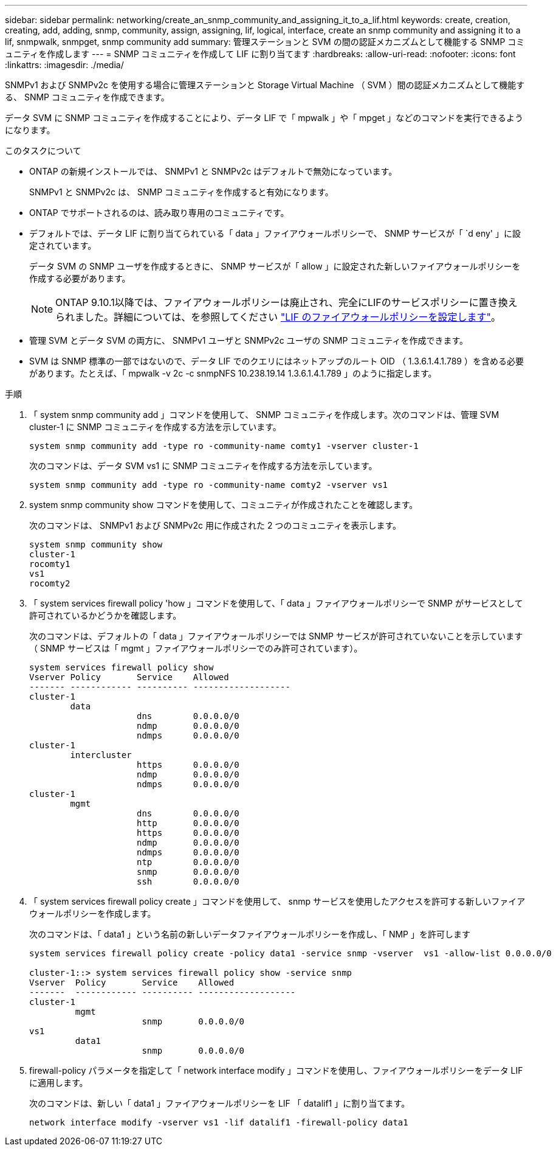 ---
sidebar: sidebar 
permalink: networking/create_an_snmp_community_and_assigning_it_to_a_lif.html 
keywords: create, creation, creating, add, adding, snmp, community, assign, assigning, lif, logical, interface, create an snmp community and assigning it to a lif, snmpwalk, snmpget, snmp community add 
summary: 管理ステーションと SVM の間の認証メカニズムとして機能する SNMP コミュニティを作成します 
---
= SNMP コミュニティを作成して LIF に割り当てます
:hardbreaks:
:allow-uri-read: 
:nofooter: 
:icons: font
:linkattrs: 
:imagesdir: ./media/


[role="lead"]
SNMPv1 および SNMPv2c を使用する場合に管理ステーションと Storage Virtual Machine （ SVM ）間の認証メカニズムとして機能する、 SNMP コミュニティを作成できます。

データ SVM に SNMP コミュニティを作成することにより、データ LIF で「 mpwalk 」や「 mpget 」などのコマンドを実行できるようになります。

.このタスクについて
* ONTAP の新規インストールでは、 SNMPv1 と SNMPv2c はデフォルトで無効になっています。
+
SNMPv1 と SNMPv2c は、 SNMP コミュニティを作成すると有効になります。

* ONTAP でサポートされるのは、読み取り専用のコミュニティです。
* デフォルトでは、データ LIF に割り当てられている「 data 」ファイアウォールポリシーで、 SNMP サービスが「 `d eny' 」に設定されています。
+
データ SVM の SNMP ユーザを作成するときに、 SNMP サービスが「 allow 」に設定された新しいファイアウォールポリシーを作成する必要があります。

+

NOTE: ONTAP 9.10.1以降では、ファイアウォールポリシーは廃止され、完全にLIFのサービスポリシーに置き換えられました。詳細については、を参照してください link:../networking/configure_firewall_policies_for_lifs.html["LIF のファイアウォールポリシーを設定します"]。

* 管理 SVM とデータ SVM の両方に、 SNMPv1 ユーザと SNMPv2c ユーザの SNMP コミュニティを作成できます。
* SVM は SNMP 標準の一部ではないので、データ LIF でのクエリにはネットアップのルート OID （ 1.3.6.1.4.1.789 ）を含める必要があります。たとえば、「 mpwalk -v 2c -c snmpNFS 10.238.19.14 1.3.6.1.4.1.789 」のように指定します。


.手順
. 「 system snmp community add 」コマンドを使用して、 SNMP コミュニティを作成します。次のコマンドは、管理 SVM cluster-1 に SNMP コミュニティを作成する方法を示しています。
+
....
system snmp community add -type ro -community-name comty1 -vserver cluster-1
....
+
次のコマンドは、データ SVM vs1 に SNMP コミュニティを作成する方法を示しています。

+
....
system snmp community add -type ro -community-name comty2 -vserver vs1
....
. system snmp community show コマンドを使用して、コミュニティが作成されたことを確認します。
+
次のコマンドは、 SNMPv1 および SNMPv2c 用に作成された 2 つのコミュニティを表示します。

+
....
system snmp community show
cluster-1
rocomty1
vs1
rocomty2
....
. 「 system services firewall policy 'how 」コマンドを使用して、「 data 」ファイアウォールポリシーで SNMP がサービスとして許可されているかどうかを確認します。
+
次のコマンドは、デフォルトの「 data 」ファイアウォールポリシーでは SNMP サービスが許可されていないことを示しています（ SNMP サービスは「 mgmt 」ファイアウォールポリシーでのみ許可されています）。

+
....
system services firewall policy show
Vserver Policy       Service    Allowed
------- ------------ ---------- -------------------
cluster-1
        data
                     dns        0.0.0.0/0
                     ndmp       0.0.0.0/0
                     ndmps      0.0.0.0/0
cluster-1
        intercluster
                     https      0.0.0.0/0
                     ndmp       0.0.0.0/0
                     ndmps      0.0.0.0/0
cluster-1
        mgmt
                     dns        0.0.0.0/0
                     http       0.0.0.0/0
                     https      0.0.0.0/0
                     ndmp       0.0.0.0/0
                     ndmps      0.0.0.0/0
                     ntp        0.0.0.0/0
                     snmp       0.0.0.0/0
                     ssh        0.0.0.0/0
....
. 「 system services firewall policy create 」コマンドを使用して、 snmp サービスを使用したアクセスを許可する新しいファイアウォールポリシーを作成します。
+
次のコマンドは、「 data1 」という名前の新しいデータファイアウォールポリシーを作成し、「 NMP 」を許可します

+
....
system services firewall policy create -policy data1 -service snmp -vserver  vs1 -allow-list 0.0.0.0/0

cluster-1::> system services firewall policy show -service snmp
Vserver  Policy       Service    Allowed
-------  ------------ ---------- -------------------
cluster-1
         mgmt
                      snmp       0.0.0.0/0
vs1
         data1
                      snmp       0.0.0.0/0
....
. firewall-policy パラメータを指定して「 network interface modify 」コマンドを使用し、ファイアウォールポリシーをデータ LIF に適用します。
+
次のコマンドは、新しい「 data1 」ファイアウォールポリシーを LIF 「 datalif1 」に割り当てます。

+
....
network interface modify -vserver vs1 -lif datalif1 -firewall-policy data1
....

